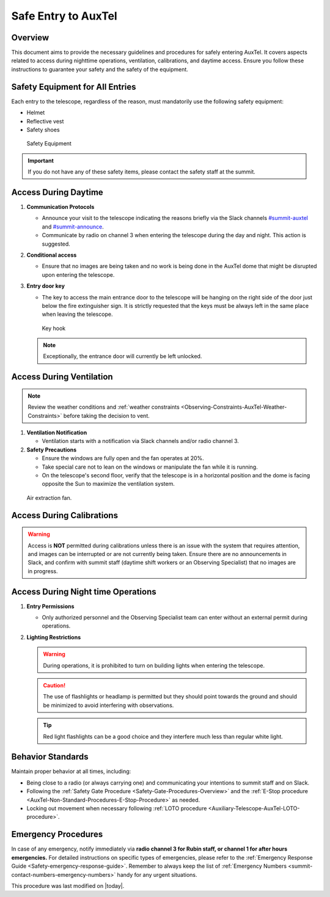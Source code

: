 .. This is a template for an informative/general use document. 

.. Review the README in this document's directory on instructions to contribute.
.. Static objects, such as figures, should be stored in the _static directory. Review the _static/README in this procedure's directory on instructions to contribute.
.. Do not remove the comments that describe each section. They are included to provide guidance to contributors.
.. Do not remove other content provided in the templates, such as a section. Instead, comment out the content and include comments to explain the situation. For example:
	- If a section within the template is not needed, comment out the section title and label reference. Include a comment explaining why this is not required.
    - If a file cannot include a title (surrounded by ampersands (#)), comment out the title from the template and include a comment explaining why this is implemented (in addition to applying the ``title`` directive).

.. Include one Primary Author and list of Contributors (comma separated) between the asterisks (*):
.. |author| replace:: *Gonzalo Aravena*
.. If there are no contributors, write "none" between the asterisks. Do not remove the substitution.
.. |contributors| replace:: *Alysha Shugart*

.. This is the label that can be used as for cross referencing this procedure.
.. Recommended format is "Directory Name"-"Title Name"  -- Spaces should be replaced by hyphens.
.. _Safe-entry-to-AuxTel:
.. Each section should includes a label for cross referencing to a given area.
.. Recommended format for all labels is "Title Name"-"Section Name" -- Spaces should be replaced by hyphens.
.. To reference a label that isn't associated with an reST object such as a title or figure, you must include the link an explicit title using the syntax :ref:`link text <label-name>`.
.. An error will alert you of identical labels during the build process.

####################
Safe Entry to AuxTel
####################

.. _Safe-entry-to-AuxTel-Overview:

Overview
========

This document aims to provide the necessary guidelines and procedures for safely entering AuxTel. 
It covers aspects related to access during nighttime operations, ventilation, calibrations, and daytime access. 
Ensure you follow these instructions to guarantee your safety and the safety of the equipment.


Safety Equipment for All Entries
================================

Each entry to the telescope, regardless of the reason, must mandatorily use the following safety equipment:

- Helmet

- Reflective vest

- Safety shoes

.. figure:: ./_static/Notice.png
    :name: notice
    :scale: 25 %

    Safety Equipment

.. admonition:: Important
   
   If you do not have any of these safety items, please contact the safety staff at the summit. 

.. _Safe-entry-to-AuxTel-access-during-daytime:


Access During Daytime
=====================

1. **Communication Protocols**
   
   - Announce your visit to the telescope indicating the reasons briefly via the Slack channels `#summit-auxtel <https://lsstc.slack.com/archives/C01K4M6R4AH>`__ and `#summit-announce <https://app.slack.com/client/T06D204F2/C01P41NUR1R>`__.

   - Communicate by radio on channel 3 when entering the telescope during the day and night. This action is suggested.


2. **Conditional access**

   - Ensure that no images are being taken and no work is being done in the AuxTel dome that might be disrupted upon entering the telescope.


3. **Entry door key**

   - The key to access the main entrance door to the telescope will be hanging on the right side of the door just below the fire extinguisher sign. It is strictly requested that the keys must be always left in the same place when leaving the telescope.


   .. figure:: ./_static/keys.png
       :name: keys
       :scale: 25 %

       Key hook



   .. note:: 
       Exceptionally, the entrance door will currently be left unlocked.

  

.. _Safe-entry-to-AuxTel-access-during-ventilation:

Access During Ventilation
=========================

.. note:: 

   Review the weather conditions and :ref:`weather constraints <Observing-Constraints-AuxTel-Weather-Constraints>` before taking the decision to vent.


1. **Ventilation Notification**

   - Ventilation starts with a notification via Slack channels and/or radio channel 3.



2. **Safety Precautions**

   - Ensure the windows are fully open and the fan operates at 20%.

   - Take special care not to lean on the windows or manipulate the fan while it is running.

   - On the telescope's second floor, verify that the telescope is in a horizontal position and the dome is facing opposite the Sun to maximize the ventilation system.

.. figure:: ./_static/vent.png
    :name: Venting

    Air extraction fan.



.. _Safe-entry-to-AuxTel-access-during-calibrations:

Access During Calibrations
==========================

.. warning::

    Access is **NOT** permitted during calibrations unless there is an issue with the system that requires attention, and images can be interrupted or are not currently being taken. 
    Ensure there are no announcements in Slack, and confirm with summit staff (daytime shift workers or an Observing Specialist) that no images are in progress.



.. _Safe-entry-to-AuxTel-access-during-night-time-operations:

Access During Night time Operations
===================================

1. **Entry Permissions**

   - Only authorized personnel and the Observing Specialist team can enter without an external permit during operations.


2. **Lighting Restrictions**
   
   .. warning:: 

    During operations, it is prohibited to turn on building lights when entering the telescope.


   .. caution:: 
        
    The use of flashlights or headlamp is permitted but they should point towards the ground and should be minimized to avoid interfering with observations.


   .. tip:: 

    Red light flashlights can be a good choice and they interfere much less than regular white light.


.. _Safe-entry-to-AuxTel-behaviour-standards:

Behavior Standards
==================

Maintain proper behavior at all times, including:

- Being close to a radio (or always carrying one) and communicating your intentions to summit staff and on Slack.
  
- Following the :ref:`Safety Gate Procedure <Safety-Gate-Procedures-Overview>` and the :ref:`E-Stop procedure <AuxTel-Non-Standard-Procedures-E-Stop-Procedure>` as needed.
  
- Locking out movement when necessary following :ref:`LOTO procedure <Auxiliary-Telescope-AuxTel-LOTO-procedure>`.


.. _Safe-entry-to-AuxTel-Emergency-Procedures:

Emergency Procedures
====================

In case of any emergency, notify immediately via **radio channel 3 for Rubin staff, or channel 1 for after hours emergencies.**
For detailed instructions on specific types of emergencies, please refer to the :ref:`Emergency Response Guide <Safety-emergency-response-guide>`.
Remember to always keep the list of :ref:`Emergency Numbers <summit-contact-numbers-emergency-numbers>` handy for any urgent situations.


This procedure was last modified on |today|.